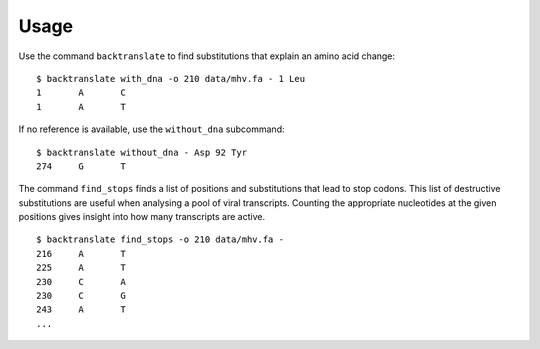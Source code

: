 Usage
=====

Use the command ``backtranslate`` to find substitutions that explain an amino
acid change:

::

    $ backtranslate with_dna -o 210 data/mhv.fa - 1 Leu
    1       A       C
    1       A       T

If no reference is available, use the ``without_dna`` subcommand:

::

    $ backtranslate without_dna - Asp 92 Tyr
    274     G       T

The command ``find_stops`` finds a list of positions and substitutions that
lead to stop codons. This list of destructive substitutions are useful when
analysing a pool of viral transcripts. Counting the appropriate nucleotides at
the given positions gives insight into how many transcripts are active.

::

    $ backtranslate find_stops -o 210 data/mhv.fa -
    216     A       T
    225     A       T
    230     C       A
    230     C       G
    243     A       T
    ...
